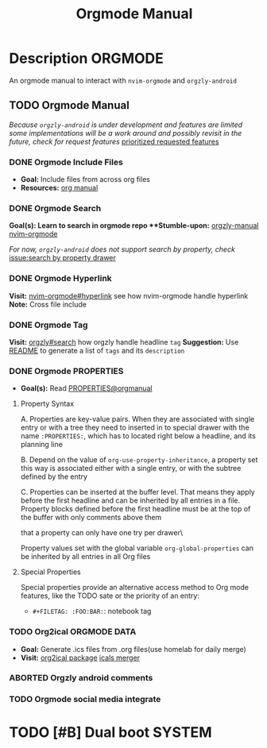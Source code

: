 #+TITLE: Orgmode Manual

* Description :ORGMODE:

An orgmode manual to interact with ~nvim-orgmode~ and ~orgzly-android~

** TODO Orgmode Manual

/Because ~orgzly-android~ is under development and features are limited some implementations will be a work around and possibly revisit in the future, check for request features/ [[https://github.com/orgzly-revived/orgzly-android-revived/issues/88][prioritized requested features]]

*** DONE Orgmode Include Files
CLOSED: [2024-09-06 Fri 21:35]
:PROPERTIES:
:ARCHIVE_TIME: 2024-09-11 Wed 04:59
:ARCHIVE_FILE: /home/whammou/notes/personal.org
:ARCHIVE_CATEGORY: personal
:ARCHIVE_TODO: TODO
:END:

- *Goal:* Include files from across org files
- *Resources:* [[https://orgmode.org/manual/Include-Files.html][org manual]]

*** DONE Orgmode Search
CLOSED: [2024-09-30 Mon 03:38]

***Goal(s):* Learn to search in orgmode repo
***Stumble-upon:* [[https://www.orgzlyrevived.com/docs#search][orgzly-manual]]  [[https://orgmode.org/worg/org-tutorials/advanced-searching.html][nvim-orgmode]]

/For now, ~orgzly-android~ does not support search by property, check/ [[https://github.com/orgzly/orgzly-android/issues/146][issue:search by property drawer]]

*** DONE Orgmode Hyperlink
CLOSED: [2024-10-08 Tue 22:58]

*Visit:* [[https://github.com/nvim-orgmode/orgmode/blob/master/DOCS.md#hyperlinks][nvim-orgmode#hyperlink]] see how nvim-orgmode handle hyperlink
*Note:* Cross file include

*** DONE Orgmode Tag
CLOSED: [2024-10-01 Tue 06:03]

*Visit:* [[https://www.orgzly.com/docs#search][orgzly#search]] how orgzly handle headline ~tag~
*Suggestion:* Use [[./README.org][README]] to generate a list of ~tags~ and its ~description~

*** DONE Orgmode PROPERTIES
CLOSED: [2024-10-01 Tue 06:03]

- *Goal(s):* Read [[https://orgmode.org/manual/Properties-and-Columns.html][PROPERTIES@orgmanual]] 

**** Property Syntax

A. Properties are key-value pairs. When they are associated with single entry or with a tree they need to inserted in to special drawer with the name ~:PROPERTIES:~, which has to located right below a headline, and its planning line

B. Depend on the value of ~org-use-property-inheritance~, a property set this way is associated either with a single entry, or with the subtree defined by the entry

C. Properties can be inserted at the buffer level. That means they apply before the first headline and can be inherited by all entries in a file. Property blocks defined before the first headline must be at the top of the buffer with only comments above them

\Note that a property can only have one try per drawer\

Property values set with the global variable ~org-global-properties~ can be inherited by all entries in all Org files

**** Special Properties

Special properties provide an alternative access method to Org mode features, like the TODO sate or the priority of an entry:

- ~#+FILETAG: :FOO:BAR:~: notebook tag

*** TODO Org2ical :ORGMODE:DATA:

- *Goal:* Generate .ics files from .org files(use homelab for daily merge)
- *Visit:*  [[https://pypi.org/project/org2ical/][org2ical package]] [[https://github.com/jacobmischka/ics-merger][icals merger]]

*** ABORTED Orgzly android comments
CLOSED: [2024-09-29 Sun 22:07]

*** TODO Orgmode social media integrate

* TODO [#B] Dual boot :SYSTEM:
DEADLINE: <2024-10-20 Sun 20:00>


